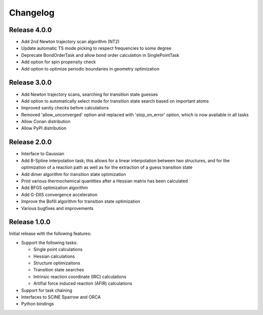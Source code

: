 Changelog
=========

Release 4.0.0
-------------

- Add 2nd Newton trajectory scan algorithm (NT2)
- Update automatic TS mode picking to respect frequencies to some degree
- Deprecate BondOrderTask and allow bond order calculation in SinglePointTask
- Add option for spin propensity check
- Add option to optimize periodic boundaries in geometry optimization

Release 3.0.0
-------------

- Add Newton trajectory scans, searching for transition state guesses
- Add option to automatically select mode for transition state search based on important atoms
- Improved sanity checks before calculations
- Removed 'allow_unconverged' option and replaced with 'stop_on_error' option, which is now available in all tasks
- Allow Conan distribution
- Allow PyPI distribution

Release 2.0.0
-------------

- Interface to Gaussian
- Add B-Spline interpolation task; this allows for a
  linear interpolation between two structures, and
  for the optimization of a reaction path as well as for
  the extraction of a guess transition state
- Add dimer algorithm for transition state optimization
- Print various thermochemical quantities after a
  Hessian matrix has been calculated
- Add BFGS optimization algorithm
- Add G-DIIS convergence acceleration
- Improve the Bofill algorithm for transition state optimization
- Various bugfixes and improvements

Release 1.0.0
-------------

Initial release with the following features:

- Support the following tasks:

  - Single point calculations
  - Hessian calculations
  - Structure optimizaitons
  - Transition state searches
  - Intrinsic reaction coordinate (IRC) calculations
  - Artifial force induced reaction (AFIR) calculations

- Support for task chaining
- Interfaces to SCINE Sparrow and ORCA
- Python bindings

